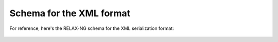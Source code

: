 ..  Copyright 2017 David Malcolm <dmalcolm@redhat.com>
    Copyright 2017 Red Hat, Inc.

    This library is free software; you can redistribute it and/or
    modify it under the terms of the GNU Lesser General Public
    License as published by the Free Software Foundation; either
    version 2.1 of the License, or (at your option) any later version.

    This library is distributed in the hope that it will be useful,
    but WITHOUT ANY WARRANTY; without even the implied warranty of
    MERCHANTABILITY or FITNESS FOR A PARTICULAR PURPOSE.  See the GNU
    Lesser General Public License for more details.

    You should have received a copy of the GNU Lesser General Public
    License along with this library; if not, write to the Free Software
    Foundation, Inc., 51 Franklin Street, Fifth Floor, Boston, MA 02110-1301
    USA

Schema for the XML format
=========================

For reference, here's the RELAX-NG schema for the XML serialization
format:

   .. literalinclude:: ../firehose.rng
      :language: xml
